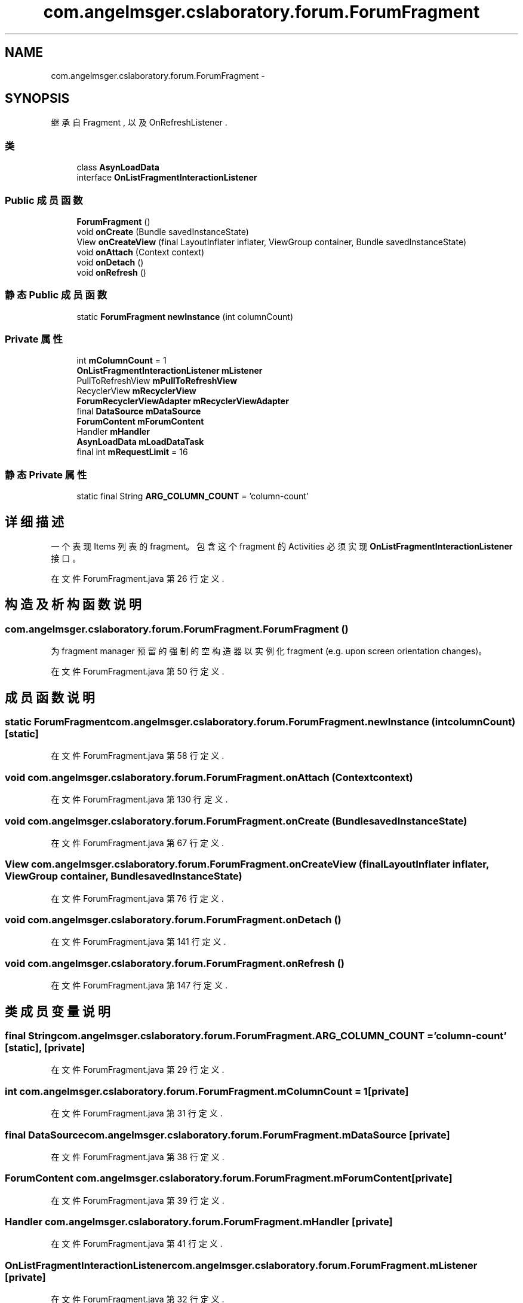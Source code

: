 .TH "com.angelmsger.cslaboratory.forum.ForumFragment" 3 "2016年 十二月 27日 星期二" "Version 0.1.0" "猫爪实验室" \" -*- nroff -*-
.ad l
.nh
.SH NAME
com.angelmsger.cslaboratory.forum.ForumFragment \- 
.SH SYNOPSIS
.br
.PP
.PP
继承自 Fragment , 以及 OnRefreshListener \&.
.SS "类"

.in +1c
.ti -1c
.RI "class \fBAsynLoadData\fP"
.br
.ti -1c
.RI "interface \fBOnListFragmentInteractionListener\fP"
.br
.in -1c
.SS "Public 成员函数"

.in +1c
.ti -1c
.RI "\fBForumFragment\fP ()"
.br
.ti -1c
.RI "void \fBonCreate\fP (Bundle savedInstanceState)"
.br
.ti -1c
.RI "View \fBonCreateView\fP (final LayoutInflater inflater, ViewGroup container, Bundle savedInstanceState)"
.br
.ti -1c
.RI "void \fBonAttach\fP (Context context)"
.br
.ti -1c
.RI "void \fBonDetach\fP ()"
.br
.ti -1c
.RI "void \fBonRefresh\fP ()"
.br
.in -1c
.SS "静态 Public 成员函数"

.in +1c
.ti -1c
.RI "static \fBForumFragment\fP \fBnewInstance\fP (int columnCount)"
.br
.in -1c
.SS "Private 属性"

.in +1c
.ti -1c
.RI "int \fBmColumnCount\fP = 1"
.br
.ti -1c
.RI "\fBOnListFragmentInteractionListener\fP \fBmListener\fP"
.br
.ti -1c
.RI "PullToRefreshView \fBmPullToRefreshView\fP"
.br
.ti -1c
.RI "RecyclerView \fBmRecyclerView\fP"
.br
.ti -1c
.RI "\fBForumRecyclerViewAdapter\fP \fBmRecyclerViewAdapter\fP"
.br
.ti -1c
.RI "final \fBDataSource\fP \fBmDataSource\fP"
.br
.ti -1c
.RI "\fBForumContent\fP \fBmForumContent\fP"
.br
.ti -1c
.RI "Handler \fBmHandler\fP"
.br
.ti -1c
.RI "\fBAsynLoadData\fP \fBmLoadDataTask\fP"
.br
.ti -1c
.RI "final int \fBmRequestLimit\fP = 16"
.br
.in -1c
.SS "静态 Private 属性"

.in +1c
.ti -1c
.RI "static final String \fBARG_COLUMN_COUNT\fP = 'column\-count'"
.br
.in -1c
.SH "详细描述"
.PP 
一个表现 Items 列表的 fragment。 包含这个 fragment 的 Activities 必须实现 \fBOnListFragmentInteractionListener\fP 接口。 
.PP
在文件 ForumFragment\&.java 第 26 行定义\&.
.SH "构造及析构函数说明"
.PP 
.SS "com\&.angelmsger\&.cslaboratory\&.forum\&.ForumFragment\&.ForumFragment ()"
为 fragment manager 预留的强制的空构造器以实例化 fragment (e\&.g\&. upon screen orientation changes)。 
.PP
在文件 ForumFragment\&.java 第 50 行定义\&.
.SH "成员函数说明"
.PP 
.SS "static \fBForumFragment\fP com\&.angelmsger\&.cslaboratory\&.forum\&.ForumFragment\&.newInstance (int columnCount)\fC [static]\fP"

.PP
在文件 ForumFragment\&.java 第 58 行定义\&.
.SS "void com\&.angelmsger\&.cslaboratory\&.forum\&.ForumFragment\&.onAttach (Context context)"

.PP
在文件 ForumFragment\&.java 第 130 行定义\&.
.SS "void com\&.angelmsger\&.cslaboratory\&.forum\&.ForumFragment\&.onCreate (Bundle savedInstanceState)"

.PP
在文件 ForumFragment\&.java 第 67 行定义\&.
.SS "View com\&.angelmsger\&.cslaboratory\&.forum\&.ForumFragment\&.onCreateView (final LayoutInflater inflater, ViewGroup container, Bundle savedInstanceState)"

.PP
在文件 ForumFragment\&.java 第 76 行定义\&.
.SS "void com\&.angelmsger\&.cslaboratory\&.forum\&.ForumFragment\&.onDetach ()"

.PP
在文件 ForumFragment\&.java 第 141 行定义\&.
.SS "void com\&.angelmsger\&.cslaboratory\&.forum\&.ForumFragment\&.onRefresh ()"

.PP
在文件 ForumFragment\&.java 第 147 行定义\&.
.SH "类成员变量说明"
.PP 
.SS "final String com\&.angelmsger\&.cslaboratory\&.forum\&.ForumFragment\&.ARG_COLUMN_COUNT = 'column\-count'\fC [static]\fP, \fC [private]\fP"

.PP
在文件 ForumFragment\&.java 第 29 行定义\&.
.SS "int com\&.angelmsger\&.cslaboratory\&.forum\&.ForumFragment\&.mColumnCount = 1\fC [private]\fP"

.PP
在文件 ForumFragment\&.java 第 31 行定义\&.
.SS "final \fBDataSource\fP com\&.angelmsger\&.cslaboratory\&.forum\&.ForumFragment\&.mDataSource\fC [private]\fP"

.PP
在文件 ForumFragment\&.java 第 38 行定义\&.
.SS "\fBForumContent\fP com\&.angelmsger\&.cslaboratory\&.forum\&.ForumFragment\&.mForumContent\fC [private]\fP"

.PP
在文件 ForumFragment\&.java 第 39 行定义\&.
.SS "Handler com\&.angelmsger\&.cslaboratory\&.forum\&.ForumFragment\&.mHandler\fC [private]\fP"

.PP
在文件 ForumFragment\&.java 第 41 行定义\&.
.SS "\fBOnListFragmentInteractionListener\fP com\&.angelmsger\&.cslaboratory\&.forum\&.ForumFragment\&.mListener\fC [private]\fP"

.PP
在文件 ForumFragment\&.java 第 32 行定义\&.
.SS "\fBAsynLoadData\fP com\&.angelmsger\&.cslaboratory\&.forum\&.ForumFragment\&.mLoadDataTask\fC [private]\fP"

.PP
在文件 ForumFragment\&.java 第 42 行定义\&.
.SS "PullToRefreshView com\&.angelmsger\&.cslaboratory\&.forum\&.ForumFragment\&.mPullToRefreshView\fC [private]\fP"

.PP
在文件 ForumFragment\&.java 第 34 行定义\&.
.SS "RecyclerView com\&.angelmsger\&.cslaboratory\&.forum\&.ForumFragment\&.mRecyclerView\fC [private]\fP"

.PP
在文件 ForumFragment\&.java 第 35 行定义\&.
.SS "\fBForumRecyclerViewAdapter\fP com\&.angelmsger\&.cslaboratory\&.forum\&.ForumFragment\&.mRecyclerViewAdapter\fC [private]\fP"

.PP
在文件 ForumFragment\&.java 第 36 行定义\&.
.SS "final int com\&.angelmsger\&.cslaboratory\&.forum\&.ForumFragment\&.mRequestLimit = 16\fC [private]\fP"

.PP
在文件 ForumFragment\&.java 第 44 行定义\&.

.SH "作者"
.PP 
由 Doyxgen 通过分析 猫爪实验室 的 源代码自动生成\&.
